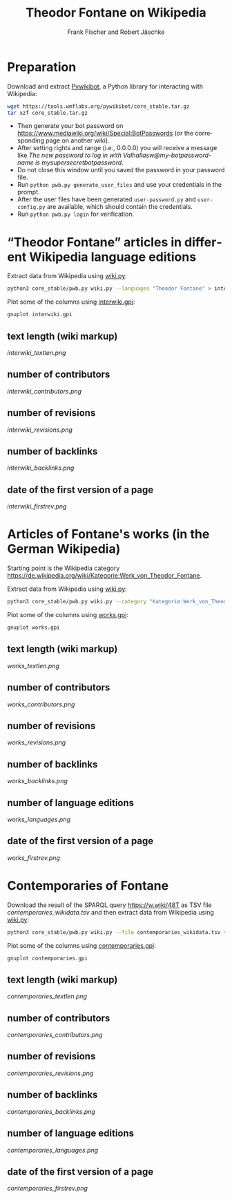 #+TITLE: Theodor Fontane on Wikipedia
#+AUTHOR: Frank Fischer and Robert Jäschke
#+EMAIL:
#+LANGUAGE: en
#+OPTIONS: toc:nil ':t H:5
#+STARTUP: hidestars overview
#+LaTeX_CLASS: scrartcl
#+LaTeX_CLASS_OPTIONS: [a4paper,11pt]

* Preparation

Download and extract [[https://www.mediawiki.org/wiki/Manual:Pywikibot/en][Pywikibot]], a Python library for interacting with Wikipedia:

#+BEGIN_SRC sh
  wget https://tools.wmflabs.org/pywikibot/core_stable.tar.gz
  tar xzf core_stable.tar.gz
#+END_SRC

- Then generate your bot password on
  https://www.mediawiki.org/wiki/Special:BotPasswords (or the
  corresponding page on another wiki).
- After setting rights and range (i.e., 0.0.0.0) you will receive a
  message like /The new password to log in with
  Valhallasw@my-botpassword-name is mysupersecretbotpassword/.
- Do not close this window until you saved the password in your
  password file.
- Run ~python pwb.py generate_user_files~ and use your credentials in
  the prompt.
- After the user files have been generated ~user-password.py~ and
  ~user-config.py~ are available, which should contain the
  credentials.
- Run ~python pwb.py login~ for verification.

* "Theodor Fontane" articles in different Wikipedia language editions

Extract data from Wikipedia using [[file:wiki.py][wiki.py]]:

#+BEGIN_SRC sh
  python3 core_stable/pwb.py wiki.py --languages "Theodor Fontane" > interwiki.tsv
#+END_SRC

Plot some of the columns using [[file:interwiki.gpi][interwiki.gpi]]:

#+BEGIN_SRC sh
  gnuplot interwiki.gpi
#+END_SRC

** text length (wiki markup)

[[interwiki_textlen.png]]

** number of contributors

[[interwiki_contributors.png]]

** number of revisions

[[interwiki_revisions.png]]

** number of backlinks

[[interwiki_backlinks.png]]

** date of the first version of a page

[[interwiki_firstrev.png]]

* Articles of Fontane's works (in the German Wikipedia)

Starting point is the Wikipedia category
https://de.wikipedia.org/wiki/Kategorie:Werk_von_Theodor_Fontane. 

Extract data from Wikipedia using [[file:wiki.py][wiki.py]]:

#+BEGIN_SRC sh
  python3 core_stable/pwb.py wiki.py --category "Kategorie:Werk_von_Theodor_Fontane" > works.tsv
#+END_SRC

Plot some of the columns using [[file:works.gpi][works.gpi]]:

#+BEGIN_SRC sh 
  gnuplot works.gpi
#+END_SRC

** text length (wiki markup)

[[works_textlen.png]]

** number of contributors

[[works_contributors.png]]

** number of revisions

[[works_revisions.png]]

** number of backlinks

[[works_backlinks.png]]

** number of language editions

[[works_languages.png]]

** date of the first version of a page

[[works_firstrev.png]]

* Contemporaries of Fontane

Download the result of the SPARQL query https://w.wiki/48T as TSV file
[[contemporaries_wikidata.tsv]] and then extract data from Wikipedia using
[[file:wiki.py][wiki.py]]:

#+BEGIN_SRC sh
  python3 core_stable/pwb.py wiki.py --file contemporaries_wikidata.tsv > contemporaries.tsv
#+END_SRC

Plot some of the columns using [[file:contemporaries.gpi][contemporaries.gpi]]:

#+BEGIN_SRC sh 
  gnuplot contemporaries.gpi
#+END_SRC

** text length (wiki markup)

[[contemporaries_textlen.png]]

** number of contributors

[[contemporaries_contributors.png]]

** number of revisions

[[contemporaries_revisions.png]]

** number of backlinks

[[contemporaries_backlinks.png]]

** number of language editions

[[contemporaries_languages.png]]

** date of the first version of a page

[[contemporaries_firstrev.png]]
